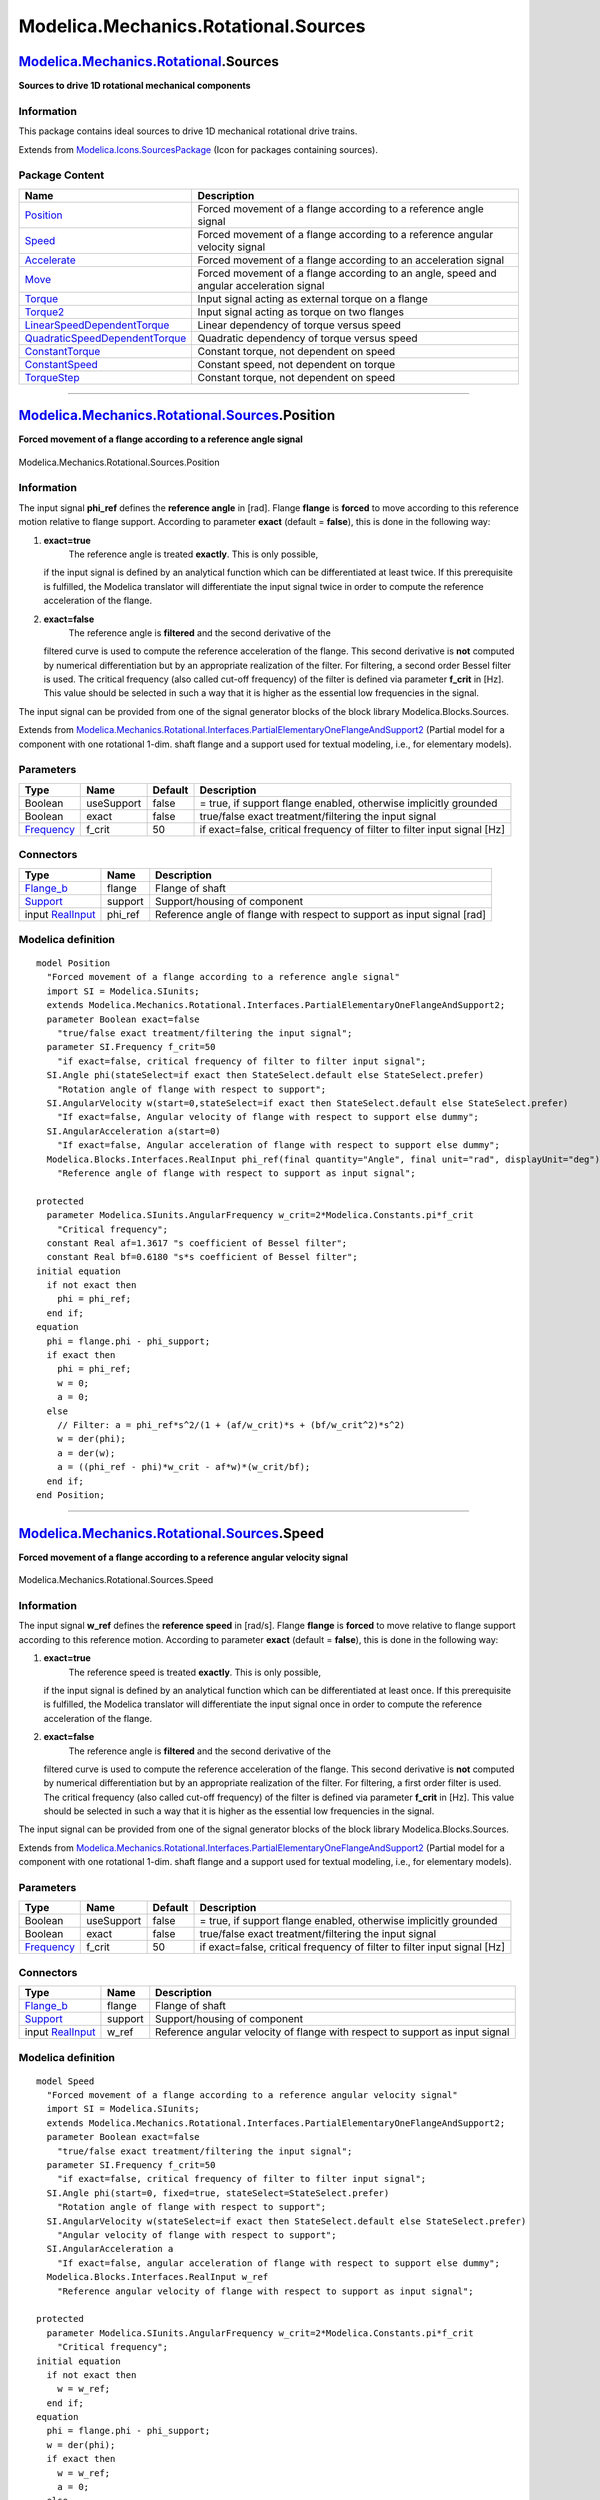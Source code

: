 =====================================
Modelica.Mechanics.Rotational.Sources
=====================================

`Modelica.Mechanics.Rotational <Modelica_Mechanics_Rotational.html#Modelica.Mechanics.Rotational>`_.Sources
-----------------------------------------------------------------------------------------------------------

**Sources to drive 1D rotational mechanical components**

Information
~~~~~~~~~~~

::

This package contains ideal sources to drive 1D mechanical rotational
drive trains.

::

Extends from
`Modelica.Icons.SourcesPackage <Modelica_Icons_SourcesPackage.html#Modelica.Icons.SourcesPackage>`_
(Icon for packages containing sources).

Package Content
~~~~~~~~~~~~~~~

+---------------------------------------------------------------------------------------------------------------------------------------------------------------------------------------------------------------------------+--------------------------------------------------------------------------------------------+
| Name                                                                                                                                                                                                                      | Description                                                                                |
+===========================================================================================================================================================================================================================+============================================================================================+
| |image11| `Position <Modelica_Mechanics_Rotational_Sources.html#Modelica.Mechanics.Rotational.Sources.Position>`_                                                                                                         | Forced movement of a flange according to a reference angle signal                          |
+---------------------------------------------------------------------------------------------------------------------------------------------------------------------------------------------------------------------------+--------------------------------------------------------------------------------------------+
| |image12| `Speed <Modelica_Mechanics_Rotational_Sources.html#Modelica.Mechanics.Rotational.Sources.Speed>`_                                                                                                               | Forced movement of a flange according to a reference angular velocity signal               |
+---------------------------------------------------------------------------------------------------------------------------------------------------------------------------------------------------------------------------+--------------------------------------------------------------------------------------------+
| |image13| `Accelerate <Modelica_Mechanics_Rotational_Sources.html#Modelica.Mechanics.Rotational.Sources.Accelerate>`_                                                                                                     | Forced movement of a flange according to an acceleration signal                            |
+---------------------------------------------------------------------------------------------------------------------------------------------------------------------------------------------------------------------------+--------------------------------------------------------------------------------------------+
| |image14| `Move <Modelica_Mechanics_Rotational_Sources.html#Modelica.Mechanics.Rotational.Sources.Move>`_                                                                                                                 | Forced movement of a flange according to an angle, speed and angular acceleration signal   |
+---------------------------------------------------------------------------------------------------------------------------------------------------------------------------------------------------------------------------+--------------------------------------------------------------------------------------------+
| |image15| `Torque <Modelica_Mechanics_Rotational_Sources.html#Modelica.Mechanics.Rotational.Sources.Torque>`_                                                                                                             | Input signal acting as external torque on a flange                                         |
+---------------------------------------------------------------------------------------------------------------------------------------------------------------------------------------------------------------------------+--------------------------------------------------------------------------------------------+
| |image16| `Torque2 <Modelica_Mechanics_Rotational_Sources.html#Modelica.Mechanics.Rotational.Sources.Torque2>`_                                                                                                           | Input signal acting as torque on two flanges                                               |
+---------------------------------------------------------------------------------------------------------------------------------------------------------------------------------------------------------------------------+--------------------------------------------------------------------------------------------+
| |image17| `LinearSpeedDependentTorque <Modelica_Mechanics_Rotational_Sources.html#Modelica.Mechanics.Rotational.Sources.LinearSpeedDependentTorque>`_                                                                     | Linear dependency of torque versus speed                                                   |
+---------------------------------------------------------------------------------------------------------------------------------------------------------------------------------------------------------------------------+--------------------------------------------------------------------------------------------+
| |image18| `QuadraticSpeedDependentTorque <Modelica_Mechanics_Rotational_Sources.html#Modelica.Mechanics.Rotational.Sources.QuadraticSpeedDependentTorque>`_                                                               | Quadratic dependency of torque versus speed                                                |
+---------------------------------------------------------------------------------------------------------------------------------------------------------------------------------------------------------------------------+--------------------------------------------------------------------------------------------+
| |image19| `ConstantTorque <Modelica_Mechanics_Rotational_Sources.html#Modelica.Mechanics.Rotational.Sources.ConstantTorque>`_                                                                                             | Constant torque, not dependent on speed                                                    |
+---------------------------------------------------------------------------------------------------------------------------------------------------------------------------------------------------------------------------+--------------------------------------------------------------------------------------------+
| |image20| `ConstantSpeed <Modelica_Mechanics_Rotational_Sources.html#Modelica.Mechanics.Rotational.Sources.ConstantSpeed>`_                                                                                               | Constant speed, not dependent on torque                                                    |
+---------------------------------------------------------------------------------------------------------------------------------------------------------------------------------------------------------------------------+--------------------------------------------------------------------------------------------+
| |image21| `TorqueStep <Modelica_Mechanics_Rotational_Sources.html#Modelica.Mechanics.Rotational.Sources.TorqueStep>`_                                                                                                     | Constant torque, not dependent on speed                                                    |
+---------------------------------------------------------------------------------------------------------------------------------------------------------------------------------------------------------------------------+--------------------------------------------------------------------------------------------+

--------------

|image22| `Modelica.Mechanics.Rotational.Sources <Modelica_Mechanics_Rotational_Sources.html#Modelica.Mechanics.Rotational.Sources>`_.Position
----------------------------------------------------------------------------------------------------------------------------------------------

**Forced movement of a flange according to a reference angle signal**

.. figure:: Modelica.Mechanics.Rotational.Sources.PositionD.png
   :align: center
   :alt: Modelica.Mechanics.Rotational.Sources.Position

   Modelica.Mechanics.Rotational.Sources.Position

Information
~~~~~~~~~~~

::

The input signal **phi\_ref** defines the **reference angle** in [rad].
Flange **flange** is **forced** to move according to this reference
motion relative to flange support. According to parameter **exact**
(default = **false**), this is done in the following way:

#. **exact=true**
    The reference angle is treated **exactly**. This is only possible,
   if the input signal is defined by an analytical function which can be
   differentiated at least twice. If this prerequisite is fulfilled, the
   Modelica translator will differentiate the input signal twice in
   order to compute the reference acceleration of the flange.
#. **exact=false**
    The reference angle is **filtered** and the second derivative of the
   filtered curve is used to compute the reference acceleration of the
   flange. This second derivative is **not** computed by numerical
   differentiation but by an appropriate realization of the filter. For
   filtering, a second order Bessel filter is used. The critical
   frequency (also called cut-off frequency) of the filter is defined
   via parameter **f\_crit** in [Hz]. This value should be selected in
   such a way that it is higher as the essential low frequencies in the
   signal.

The input signal can be provided from one of the signal generator blocks
of the block library Modelica.Blocks.Sources.

::

Extends from
`Modelica.Mechanics.Rotational.Interfaces.PartialElementaryOneFlangeAndSupport2 <Modelica_Mechanics_Rotational_Interfaces.html#Modelica.Mechanics.Rotational.Interfaces.PartialElementaryOneFlangeAndSupport2>`_
(Partial model for a component with one rotational 1-dim. shaft flange
and a support used for textual modeling, i.e., for elementary models).

Parameters
~~~~~~~~~~

+-------------------------------------------------------------------+--------------+-----------+----------------------------------------------------------------------------+
| Type                                                              | Name         | Default   | Description                                                                |
+===================================================================+==============+===========+============================================================================+
| Boolean                                                           | useSupport   | false     | = true, if support flange enabled, otherwise implicitly grounded           |
+-------------------------------------------------------------------+--------------+-----------+----------------------------------------------------------------------------+
| Boolean                                                           | exact        | false     | true/false exact treatment/filtering the input signal                      |
+-------------------------------------------------------------------+--------------+-----------+----------------------------------------------------------------------------+
| `Frequency <Modelica_SIunits.html#Modelica.SIunits.Frequency>`_   | f\_crit      | 50        | if exact=false, critical frequency of filter to filter input signal [Hz]   |
+-------------------------------------------------------------------+--------------+-----------+----------------------------------------------------------------------------+

Connectors
~~~~~~~~~~

+------------------------------------------------------------------------------------------------------------------+------------+---------------------------------------------------------------------------+
| Type                                                                                                             | Name       | Description                                                               |
+==================================================================================================================+============+===========================================================================+
| `Flange\_b <Modelica_Mechanics_Rotational_Interfaces.html#Modelica.Mechanics.Rotational.Interfaces.Flange_b>`_   | flange     | Flange of shaft                                                           |
+------------------------------------------------------------------------------------------------------------------+------------+---------------------------------------------------------------------------+
| `Support <Modelica_Mechanics_Rotational_Interfaces.html#Modelica.Mechanics.Rotational.Interfaces.Support>`_      | support    | Support/housing of component                                              |
+------------------------------------------------------------------------------------------------------------------+------------+---------------------------------------------------------------------------+
| input `RealInput <Modelica_Blocks_Interfaces.html#Modelica.Blocks.Interfaces.RealInput>`_                        | phi\_ref   | Reference angle of flange with respect to support as input signal [rad]   |
+------------------------------------------------------------------------------------------------------------------+------------+---------------------------------------------------------------------------+

Modelica definition
~~~~~~~~~~~~~~~~~~~

::

    model Position 
      "Forced movement of a flange according to a reference angle signal"
      import SI = Modelica.SIunits;
      extends Modelica.Mechanics.Rotational.Interfaces.PartialElementaryOneFlangeAndSupport2;
      parameter Boolean exact=false 
        "true/false exact treatment/filtering the input signal";
      parameter SI.Frequency f_crit=50 
        "if exact=false, critical frequency of filter to filter input signal";
      SI.Angle phi(stateSelect=if exact then StateSelect.default else StateSelect.prefer) 
        "Rotation angle of flange with respect to support";
      SI.AngularVelocity w(start=0,stateSelect=if exact then StateSelect.default else StateSelect.prefer) 
        "If exact=false, Angular velocity of flange with respect to support else dummy";
      SI.AngularAcceleration a(start=0) 
        "If exact=false, Angular acceleration of flange with respect to support else dummy";
      Modelica.Blocks.Interfaces.RealInput phi_ref(final quantity="Angle", final unit="rad", displayUnit="deg") 
        "Reference angle of flange with respect to support as input signal";

    protected 
      parameter Modelica.SIunits.AngularFrequency w_crit=2*Modelica.Constants.pi*f_crit 
        "Critical frequency";
      constant Real af=1.3617 "s coefficient of Bessel filter";
      constant Real bf=0.6180 "s*s coefficient of Bessel filter";
    initial equation 
      if not exact then
        phi = phi_ref;
      end if;
    equation 
      phi = flange.phi - phi_support;
      if exact then
        phi = phi_ref;
        w = 0;
        a = 0;
      else
        // Filter: a = phi_ref*s^2/(1 + (af/w_crit)*s + (bf/w_crit^2)*s^2)
        w = der(phi);
        a = der(w);
        a = ((phi_ref - phi)*w_crit - af*w)*(w_crit/bf);
      end if;
    end Position;

--------------

|image23| `Modelica.Mechanics.Rotational.Sources <Modelica_Mechanics_Rotational_Sources.html#Modelica.Mechanics.Rotational.Sources>`_.Speed
-------------------------------------------------------------------------------------------------------------------------------------------

**Forced movement of a flange according to a reference angular velocity
signal**

.. figure:: Modelica.Mechanics.Rotational.Sources.SpeedD.png
   :align: center
   :alt: Modelica.Mechanics.Rotational.Sources.Speed

   Modelica.Mechanics.Rotational.Sources.Speed

Information
~~~~~~~~~~~

::

The input signal **w\_ref** defines the **reference speed** in [rad/s].
Flange **flange** is **forced** to move relative to flange support
according to this reference motion. According to parameter **exact**
(default = **false**), this is done in the following way:

#. **exact=true**
    The reference speed is treated **exactly**. This is only possible,
   if the input signal is defined by an analytical function which can be
   differentiated at least once. If this prerequisite is fulfilled, the
   Modelica translator will differentiate the input signal once in order
   to compute the reference acceleration of the flange.
#. **exact=false**
    The reference angle is **filtered** and the second derivative of the
   filtered curve is used to compute the reference acceleration of the
   flange. This second derivative is **not** computed by numerical
   differentiation but by an appropriate realization of the filter. For
   filtering, a first order filter is used. The critical frequency (also
   called cut-off frequency) of the filter is defined via parameter
   **f\_crit** in [Hz]. This value should be selected in such a way that
   it is higher as the essential low frequencies in the signal.

The input signal can be provided from one of the signal generator blocks
of the block library Modelica.Blocks.Sources.

::

Extends from
`Modelica.Mechanics.Rotational.Interfaces.PartialElementaryOneFlangeAndSupport2 <Modelica_Mechanics_Rotational_Interfaces.html#Modelica.Mechanics.Rotational.Interfaces.PartialElementaryOneFlangeAndSupport2>`_
(Partial model for a component with one rotational 1-dim. shaft flange
and a support used for textual modeling, i.e., for elementary models).

Parameters
~~~~~~~~~~

+-------------------------------------------------------------------+--------------+-----------+----------------------------------------------------------------------------+
| Type                                                              | Name         | Default   | Description                                                                |
+===================================================================+==============+===========+============================================================================+
| Boolean                                                           | useSupport   | false     | = true, if support flange enabled, otherwise implicitly grounded           |
+-------------------------------------------------------------------+--------------+-----------+----------------------------------------------------------------------------+
| Boolean                                                           | exact        | false     | true/false exact treatment/filtering the input signal                      |
+-------------------------------------------------------------------+--------------+-----------+----------------------------------------------------------------------------+
| `Frequency <Modelica_SIunits.html#Modelica.SIunits.Frequency>`_   | f\_crit      | 50        | if exact=false, critical frequency of filter to filter input signal [Hz]   |
+-------------------------------------------------------------------+--------------+-----------+----------------------------------------------------------------------------+

Connectors
~~~~~~~~~~

+------------------------------------------------------------------------------------------------------------------+-----------+--------------------------------------------------------------------------------+
| Type                                                                                                             | Name      | Description                                                                    |
+==================================================================================================================+===========+================================================================================+
| `Flange\_b <Modelica_Mechanics_Rotational_Interfaces.html#Modelica.Mechanics.Rotational.Interfaces.Flange_b>`_   | flange    | Flange of shaft                                                                |
+------------------------------------------------------------------------------------------------------------------+-----------+--------------------------------------------------------------------------------+
| `Support <Modelica_Mechanics_Rotational_Interfaces.html#Modelica.Mechanics.Rotational.Interfaces.Support>`_      | support   | Support/housing of component                                                   |
+------------------------------------------------------------------------------------------------------------------+-----------+--------------------------------------------------------------------------------+
| input `RealInput <Modelica_Blocks_Interfaces.html#Modelica.Blocks.Interfaces.RealInput>`_                        | w\_ref    | Reference angular velocity of flange with respect to support as input signal   |
+------------------------------------------------------------------------------------------------------------------+-----------+--------------------------------------------------------------------------------+

Modelica definition
~~~~~~~~~~~~~~~~~~~

::

    model Speed 
      "Forced movement of a flange according to a reference angular velocity signal"
      import SI = Modelica.SIunits;
      extends Modelica.Mechanics.Rotational.Interfaces.PartialElementaryOneFlangeAndSupport2;
      parameter Boolean exact=false 
        "true/false exact treatment/filtering the input signal";
      parameter SI.Frequency f_crit=50 
        "if exact=false, critical frequency of filter to filter input signal";
      SI.Angle phi(start=0, fixed=true, stateSelect=StateSelect.prefer) 
        "Rotation angle of flange with respect to support";
      SI.AngularVelocity w(stateSelect=if exact then StateSelect.default else StateSelect.prefer) 
        "Angular velocity of flange with respect to support";
      SI.AngularAcceleration a 
        "If exact=false, angular acceleration of flange with respect to support else dummy";
      Modelica.Blocks.Interfaces.RealInput w_ref 
        "Reference angular velocity of flange with respect to support as input signal";

    protected 
      parameter Modelica.SIunits.AngularFrequency w_crit=2*Modelica.Constants.pi*f_crit 
        "Critical frequency";
    initial equation 
      if not exact then
        w = w_ref;
      end if;
    equation 
      phi = flange.phi - phi_support;
      w = der(phi);
      if exact then
        w = w_ref;
        a = 0;
      else
        // Filter: a = w_ref/(1 + (1/w_crit)*s)
        a = der(w);
        a = (w_ref - w)*w_crit;
      end if;
    end Speed;

--------------

|image24| `Modelica.Mechanics.Rotational.Sources <Modelica_Mechanics_Rotational_Sources.html#Modelica.Mechanics.Rotational.Sources>`_.Accelerate
------------------------------------------------------------------------------------------------------------------------------------------------

**Forced movement of a flange according to an acceleration signal**

.. figure:: Modelica.Mechanics.Rotational.Sources.AccelerateD.png
   :align: center
   :alt: Modelica.Mechanics.Rotational.Sources.Accelerate

   Modelica.Mechanics.Rotational.Sources.Accelerate

Information
~~~~~~~~~~~

::

The input signal **a** defines an **angular acceleration** in [rad/s2].
Flange **flange** is **forced** to move relative to flange support with
this acceleration. The angular velocity **w** and the rotation angle
**phi** of the flange are automatically determined by integration of the
acceleration.

The input signal can be provided from one of the signal generator blocks
of the block library Modelica.Blocks.Sources.

::

Extends from
`Modelica.Mechanics.Rotational.Interfaces.PartialElementaryOneFlangeAndSupport2 <Modelica_Mechanics_Rotational_Interfaces.html#Modelica.Mechanics.Rotational.Interfaces.PartialElementaryOneFlangeAndSupport2>`_
(Partial model for a component with one rotational 1-dim. shaft flange
and a support used for textual modeling, i.e., for elementary models).

Parameters
~~~~~~~~~~

+-----------+--------------+-----------+--------------------------------------------------------------------+
| Type      | Name         | Default   | Description                                                        |
+===========+==============+===========+====================================================================+
| Boolean   | useSupport   | false     | = true, if support flange enabled, otherwise implicitly grounded   |
+-----------+--------------+-----------+--------------------------------------------------------------------+

Connectors
~~~~~~~~~~

+------------------------------------------------------------------------------------------------------------------+-----------+-----------------------------------------------------------------------------------+
| Type                                                                                                             | Name      | Description                                                                       |
+==================================================================================================================+===========+===================================================================================+
| `Flange\_b <Modelica_Mechanics_Rotational_Interfaces.html#Modelica.Mechanics.Rotational.Interfaces.Flange_b>`_   | flange    | Flange of shaft                                                                   |
+------------------------------------------------------------------------------------------------------------------+-----------+-----------------------------------------------------------------------------------+
| `Support <Modelica_Mechanics_Rotational_Interfaces.html#Modelica.Mechanics.Rotational.Interfaces.Support>`_      | support   | Support/housing of component                                                      |
+------------------------------------------------------------------------------------------------------------------+-----------+-----------------------------------------------------------------------------------+
| input `RealInput <Modelica_Blocks_Interfaces.html#Modelica.Blocks.Interfaces.RealInput>`_                        | a\_ref    | Absolute angular acceleration of flange with respect to support as input signal   |
+------------------------------------------------------------------------------------------------------------------+-----------+-----------------------------------------------------------------------------------+

Modelica definition
~~~~~~~~~~~~~~~~~~~

::

    model Accelerate 
      "Forced movement of a flange according to an acceleration signal"
      import SI = Modelica.SIunits;
      extends Modelica.Mechanics.Rotational.Interfaces.PartialElementaryOneFlangeAndSupport2;
      SI.Angle phi(start=0, fixed=true, stateSelect=StateSelect.prefer) 
        "Rotation angle of flange with respect to support";
      SI.AngularVelocity w(start=0, fixed=true, stateSelect=StateSelect.prefer) 
        "Angular velocity of flange with respect to support";
      SI.AngularAcceleration a 
        "Angular acceleration of flange with respect to support";

      Modelica.Blocks.Interfaces.RealInput a_ref 
        "Absolute angular acceleration of flange with respect to support as input signal";

    equation 
      phi = flange.phi - phi_support;
      w = der(phi);
      a = der(w);
      a = a_ref;
    end Accelerate;

--------------

|image25| `Modelica.Mechanics.Rotational.Sources <Modelica_Mechanics_Rotational_Sources.html#Modelica.Mechanics.Rotational.Sources>`_.Move
------------------------------------------------------------------------------------------------------------------------------------------

**Forced movement of a flange according to an angle, speed and angular
acceleration signal**

.. figure:: Modelica.Mechanics.Rotational.Sources.MoveD.png
   :align: center
   :alt: Modelica.Mechanics.Rotational.Sources.Move

   Modelica.Mechanics.Rotational.Sources.Move

Information
~~~~~~~~~~~

::

Flange **flange** is **forced** to move relative to flange support with
a predefined motion according to the input signals:

::

        u[1]: angle of flange
        u[2]: angular velocity of flange
        u[3]: angular acceleration of flange

The user has to guarantee that the input signals are consistent to each
other, i.e., that u[2] is the derivative of u[1] and that u[3] is the
derivative of u[2]. There are, however, also applications where by
purpose these conditions do not hold. For example, if only the position
dependent terms of a mechanical system shall be calculated, one may
provide angle = angle(t) and set the angular velocity and the angular
acceleration to zero.

The input signals can be provided from one of the signal generator
blocks of the block library Modelica.Blocks.Sources.

::

Extends from
`Modelica.Mechanics.Rotational.Interfaces.PartialElementaryOneFlangeAndSupport2 <Modelica_Mechanics_Rotational_Interfaces.html#Modelica.Mechanics.Rotational.Interfaces.PartialElementaryOneFlangeAndSupport2>`_
(Partial model for a component with one rotational 1-dim. shaft flange
and a support used for textual modeling, i.e., for elementary models).

Parameters
~~~~~~~~~~

+-----------+--------------+-----------+--------------------------------------------------------------------+
| Type      | Name         | Default   | Description                                                        |
+===========+==============+===========+====================================================================+
| Boolean   | useSupport   | false     | = true, if support flange enabled, otherwise implicitly grounded   |
+-----------+--------------+-----------+--------------------------------------------------------------------+

Connectors
~~~~~~~~~~

+------------------------------------------------------------------------------------------------------------------+-----------+-------------------------------------------------------------------------------------------------------+
| Type                                                                                                             | Name      | Description                                                                                           |
+==================================================================================================================+===========+=======================================================================================================+
| `Flange\_b <Modelica_Mechanics_Rotational_Interfaces.html#Modelica.Mechanics.Rotational.Interfaces.Flange_b>`_   | flange    | Flange of shaft                                                                                       |
+------------------------------------------------------------------------------------------------------------------+-----------+-------------------------------------------------------------------------------------------------------+
| `Support <Modelica_Mechanics_Rotational_Interfaces.html#Modelica.Mechanics.Rotational.Interfaces.Support>`_      | support   | Support/housing of component                                                                          |
+------------------------------------------------------------------------------------------------------------------+-----------+-------------------------------------------------------------------------------------------------------+
| input `RealInput <Modelica_Blocks_Interfaces.html#Modelica.Blocks.Interfaces.RealInput>`_                        | u[3]      | Angle, angular velocity and angular acceleration of flange with respect to support as input signals   |
+------------------------------------------------------------------------------------------------------------------+-----------+-------------------------------------------------------------------------------------------------------+

Modelica definition
~~~~~~~~~~~~~~~~~~~

::

    model Move 
      "Forced movement of a flange according to an angle, speed and angular acceleration signal"
      import SI = Modelica.SIunits;
      extends Modelica.Mechanics.Rotational.Interfaces.PartialElementaryOneFlangeAndSupport2;

      Modelica.SIunits.Angle phi "Rotation angle of flange with respect to support";
      Modelica.Blocks.Interfaces.RealInput u[3] 
        "Angle, angular velocity and angular acceleration of flange with respect to support as input signals";
        
    protected 
      function position
      annotation(derivative=position_der);
         input Real q_qd_qdd[3] "Required values for position, speed, acceleration";
         input Real dummy 
          "Just to have one input signal that should be differentiated to avoid possible problems in the Modelica tool (is not used)";
         output Real q;
      algorithm 
        q :=q_qd_qdd[1];
      end position;

      function position_der
      annotation(derivative=position_der2);
         input Real q_qd_qdd[3] "Required values for position, speed, acceleration";
         input Real dummy 
          "Just to have one input signal that should be differentiated to avoid possible problems in the Modelica tool (is not used)";
         input Real dummy_der;
         output Real qd;
      algorithm 
        qd :=q_qd_qdd[2];
      end position_der;

      function position_der2
         input Real q_qd_qdd[3] "Required values for position, speed, acceleration";
         input Real dummy 
          "Just to have one input signal that should be differentiated to avoid possible problems in the Modelica tool (is not used)";
         input Real dummy_der;
         input Real dummy_der2;
         output Real qdd;
      algorithm 
        qdd :=q_qd_qdd[3];
      end position_der2;
    equation 
      phi = flange.phi - phi_support;
      phi = position(u,time);
    end Move;

--------------

|image26| `Modelica.Mechanics.Rotational.Sources <Modelica_Mechanics_Rotational_Sources.html#Modelica.Mechanics.Rotational.Sources>`_.Torque
--------------------------------------------------------------------------------------------------------------------------------------------

**Input signal acting as external torque on a flange**

.. figure:: Modelica.Mechanics.Rotational.Sources.TorqueD.png
   :align: center
   :alt: Modelica.Mechanics.Rotational.Sources.Torque

   Modelica.Mechanics.Rotational.Sources.Torque

Information
~~~~~~~~~~~

::

The input signal **tau** defines an external torque in [Nm] which acts
(with negative sign) at a flange connector, i.e., the component
connected to this flange is driven by torque **tau**.

The input signal can be provided from one of the signal generator blocks
of Modelica.Blocks.Sources.

::

Extends from
`Modelica.Mechanics.Rotational.Interfaces.PartialElementaryOneFlangeAndSupport2 <Modelica_Mechanics_Rotational_Interfaces.html#Modelica.Mechanics.Rotational.Interfaces.PartialElementaryOneFlangeAndSupport2>`_
(Partial model for a component with one rotational 1-dim. shaft flange
and a support used for textual modeling, i.e., for elementary models).

Parameters
~~~~~~~~~~

+-----------+--------------+-----------+--------------------------------------------------------------------+
| Type      | Name         | Default   | Description                                                        |
+===========+==============+===========+====================================================================+
| Boolean   | useSupport   | false     | = true, if support flange enabled, otherwise implicitly grounded   |
+-----------+--------------+-----------+--------------------------------------------------------------------+

Connectors
~~~~~~~~~~

+------------------------------------------------------------------------------------------------------------------+-----------+--------------------------------------------------------+
| Type                                                                                                             | Name      | Description                                            |
+==================================================================================================================+===========+========================================================+
| `Flange\_b <Modelica_Mechanics_Rotational_Interfaces.html#Modelica.Mechanics.Rotational.Interfaces.Flange_b>`_   | flange    | Flange of shaft                                        |
+------------------------------------------------------------------------------------------------------------------+-----------+--------------------------------------------------------+
| `Support <Modelica_Mechanics_Rotational_Interfaces.html#Modelica.Mechanics.Rotational.Interfaces.Support>`_      | support   | Support/housing of component                           |
+------------------------------------------------------------------------------------------------------------------+-----------+--------------------------------------------------------+
| input `RealInput <Modelica_Blocks_Interfaces.html#Modelica.Blocks.Interfaces.RealInput>`_                        | tau       | Accelerating torque acting at flange (= -flange.tau)   |
+------------------------------------------------------------------------------------------------------------------+-----------+--------------------------------------------------------+

Modelica definition
~~~~~~~~~~~~~~~~~~~

::

    model Torque "Input signal acting as external torque on a flange"
      extends Modelica.Mechanics.Rotational.Interfaces.PartialElementaryOneFlangeAndSupport2;
      Modelica.Blocks.Interfaces.RealInput tau 
        "Accelerating torque acting at flange (= -flange.tau)";

    equation 
      flange.tau = -tau;
    end Torque;

--------------

|image27| `Modelica.Mechanics.Rotational.Sources <Modelica_Mechanics_Rotational_Sources.html#Modelica.Mechanics.Rotational.Sources>`_.Torque2
---------------------------------------------------------------------------------------------------------------------------------------------

**Input signal acting as torque on two flanges**

.. figure:: Modelica.Mechanics.Rotational.Sources.Torque2D.png
   :align: center
   :alt: Modelica.Mechanics.Rotational.Sources.Torque2

   Modelica.Mechanics.Rotational.Sources.Torque2

Information
~~~~~~~~~~~

::

The input signal **tau** defines an external torque in [Nm] which acts
at both flange connectors, i.e., the components connected to these
flanges are driven by torque **tau**.

The input signal can be provided from one of the signal generator blocks
of Modelica.Blocks.Sources.

::

Extends from
`Rotational.Interfaces.PartialTwoFlanges <Modelica_Mechanics_Rotational_Interfaces.html#Modelica.Mechanics.Rotational.Interfaces.PartialTwoFlanges>`_
(Partial model for a component with two rotational 1-dim. shaft
flanges).

Connectors
~~~~~~~~~~

+------------------------------------------------------------------------------------------------------------------+-------------+----------------------------------------------------------------------------+
| Type                                                                                                             | Name        | Description                                                                |
+==================================================================================================================+=============+============================================================================+
| `Flange\_a <Modelica_Mechanics_Rotational_Interfaces.html#Modelica.Mechanics.Rotational.Interfaces.Flange_a>`_   | flange\_a   | Flange of left shaft                                                       |
+------------------------------------------------------------------------------------------------------------------+-------------+----------------------------------------------------------------------------+
| `Flange\_b <Modelica_Mechanics_Rotational_Interfaces.html#Modelica.Mechanics.Rotational.Interfaces.Flange_b>`_   | flange\_b   | Flange of right shaft                                                      |
+------------------------------------------------------------------------------------------------------------------+-------------+----------------------------------------------------------------------------+
| input `RealInput <Modelica_Blocks_Interfaces.html#Modelica.Blocks.Interfaces.RealInput>`_                        | tau         | Torque driving the two flanges (a positive value accelerates the flange)   |
+------------------------------------------------------------------------------------------------------------------+-------------+----------------------------------------------------------------------------+

Modelica definition
~~~~~~~~~~~~~~~~~~~

::

    model Torque2 "Input signal acting as torque on two flanges"
      extends Rotational.Interfaces.PartialTwoFlanges;

      Modelica.Blocks.Interfaces.RealInput tau 
        "Torque driving the two flanges (a positive value accelerates the flange)";

    equation 
      flange_a.tau =  tau;
      flange_b.tau = -tau;
    end Torque2;

--------------

|image28| `Modelica.Mechanics.Rotational.Sources <Modelica_Mechanics_Rotational_Sources.html#Modelica.Mechanics.Rotational.Sources>`_.LinearSpeedDependentTorque
----------------------------------------------------------------------------------------------------------------------------------------------------------------

**Linear dependency of torque versus speed**

.. figure:: Modelica.Mechanics.Rotational.Sources.LinearSpeedDependentTorqueD.png
   :align: center
   :alt: Modelica.Mechanics.Rotational.Sources.LinearSpeedDependentTorque

   Modelica.Mechanics.Rotational.Sources.LinearSpeedDependentTorque

Information
~~~~~~~~~~~

::

Model of torque, linearly dependent on angular velocity of flange.
 Parameter TorqueDirection chooses whether direction of torque is the
same in both directions of rotation or not.

::

Extends from
`Modelica.Mechanics.Rotational.Interfaces.PartialTorque <Modelica_Mechanics_Rotational_Interfaces.html#Modelica.Mechanics.Rotational.Interfaces.PartialTorque>`_
(Partial model of a torque acting at the flange (accelerates the
flange)).

Parameters
~~~~~~~~~~

+-------------------------------------------------------------------------------+-------------------+-----------+--------------------------------------------------------------------+
| Type                                                                          | Name              | Default   | Description                                                        |
+===============================================================================+===================+===========+====================================================================+
| Boolean                                                                       | useSupport        | false     | = true, if support flange enabled, otherwise implicitly grounded   |
+-------------------------------------------------------------------------------+-------------------+-----------+--------------------------------------------------------------------+
| `Torque <Modelica_SIunits.html#Modelica.SIunits.Torque>`_                     | tau\_nominal      |           | Nominal torque (if negative, torque is acting as load) [N.m]       |
+-------------------------------------------------------------------------------+-------------------+-----------+--------------------------------------------------------------------+
| Boolean                                                                       | TorqueDirection   | true      | Same direction of torque in both directions of rotation            |
+-------------------------------------------------------------------------------+-------------------+-----------+--------------------------------------------------------------------+
| `AngularVelocity <Modelica_SIunits.html#Modelica.SIunits.AngularVelocity>`_   | w\_nominal        |           | Nominal speed [rad/s]                                              |
+-------------------------------------------------------------------------------+-------------------+-----------+--------------------------------------------------------------------+

Connectors
~~~~~~~~~~

+------------------------------------------------------------------------------------------------------------------+-----------+--------------------------------+
| Type                                                                                                             | Name      | Description                    |
+==================================================================================================================+===========+================================+
| `Flange\_b <Modelica_Mechanics_Rotational_Interfaces.html#Modelica.Mechanics.Rotational.Interfaces.Flange_b>`_   | flange    | Flange of shaft                |
+------------------------------------------------------------------------------------------------------------------+-----------+--------------------------------+
| `Support <Modelica_Mechanics_Rotational_Interfaces.html#Modelica.Mechanics.Rotational.Interfaces.Support>`_      | support   | Support/housing of component   |
+------------------------------------------------------------------------------------------------------------------+-----------+--------------------------------+

Modelica definition
~~~~~~~~~~~~~~~~~~~

::

    model LinearSpeedDependentTorque 
      "Linear dependency of torque versus speed"
      extends Modelica.Mechanics.Rotational.Interfaces.PartialTorque;
      parameter Modelica.SIunits.Torque tau_nominal 
        "Nominal torque (if negative, torque is acting as load)";
      parameter Boolean TorqueDirection=true 
        "Same direction of torque in both directions of rotation";
      parameter Modelica.SIunits.AngularVelocity w_nominal(min=Modelica.Constants.eps) 
        "Nominal speed";
      Modelica.SIunits.AngularVelocity w 
        "Angular velocity of flange with respect to support (= der(phi))";
      Modelica.SIunits.Torque tau 
        "Accelerating torque acting at flange (= -flange.tau)";
    equation 
      w = der(phi);
      tau = -flange.tau;
      if TorqueDirection then
        tau = tau_nominal*abs(w/w_nominal);
      else
        tau = tau_nominal*(w/w_nominal);
      end if;
    end LinearSpeedDependentTorque;

--------------

|image29| `Modelica.Mechanics.Rotational.Sources <Modelica_Mechanics_Rotational_Sources.html#Modelica.Mechanics.Rotational.Sources>`_.QuadraticSpeedDependentTorque
-------------------------------------------------------------------------------------------------------------------------------------------------------------------

**Quadratic dependency of torque versus speed**

.. figure:: Modelica.Mechanics.Rotational.Sources.LinearSpeedDependentTorqueD.png
   :align: center
   :alt: Modelica.Mechanics.Rotational.Sources.QuadraticSpeedDependentTorque

   Modelica.Mechanics.Rotational.Sources.QuadraticSpeedDependentTorque

Information
~~~~~~~~~~~

::

Model of torque, quadratic dependent on angular velocity of flange.
 Parameter TorqueDirection chooses whether direction of torque is the
same in both directions of rotation or not.

::

Extends from
`Modelica.Mechanics.Rotational.Interfaces.PartialTorque <Modelica_Mechanics_Rotational_Interfaces.html#Modelica.Mechanics.Rotational.Interfaces.PartialTorque>`_
(Partial model of a torque acting at the flange (accelerates the
flange)).

Parameters
~~~~~~~~~~

+-------------------------------------------------------------------------------+-------------------+-----------+--------------------------------------------------------------------+
| Type                                                                          | Name              | Default   | Description                                                        |
+===============================================================================+===================+===========+====================================================================+
| Boolean                                                                       | useSupport        | false     | = true, if support flange enabled, otherwise implicitly grounded   |
+-------------------------------------------------------------------------------+-------------------+-----------+--------------------------------------------------------------------+
| `Torque <Modelica_SIunits.html#Modelica.SIunits.Torque>`_                     | tau\_nominal      |           | Nominal torque (if negative, torque is acting as load) [N.m]       |
+-------------------------------------------------------------------------------+-------------------+-----------+--------------------------------------------------------------------+
| Boolean                                                                       | TorqueDirection   | true      | Same direction of torque in both directions of rotation            |
+-------------------------------------------------------------------------------+-------------------+-----------+--------------------------------------------------------------------+
| `AngularVelocity <Modelica_SIunits.html#Modelica.SIunits.AngularVelocity>`_   | w\_nominal        |           | Nominal speed [rad/s]                                              |
+-------------------------------------------------------------------------------+-------------------+-----------+--------------------------------------------------------------------+

Connectors
~~~~~~~~~~

+------------------------------------------------------------------------------------------------------------------+-----------+--------------------------------+
| Type                                                                                                             | Name      | Description                    |
+==================================================================================================================+===========+================================+
| `Flange\_b <Modelica_Mechanics_Rotational_Interfaces.html#Modelica.Mechanics.Rotational.Interfaces.Flange_b>`_   | flange    | Flange of shaft                |
+------------------------------------------------------------------------------------------------------------------+-----------+--------------------------------+
| `Support <Modelica_Mechanics_Rotational_Interfaces.html#Modelica.Mechanics.Rotational.Interfaces.Support>`_      | support   | Support/housing of component   |
+------------------------------------------------------------------------------------------------------------------+-----------+--------------------------------+

Modelica definition
~~~~~~~~~~~~~~~~~~~

::

    model QuadraticSpeedDependentTorque 
      "Quadratic dependency of torque versus speed"
      extends Modelica.Mechanics.Rotational.Interfaces.PartialTorque;
      parameter Modelica.SIunits.Torque tau_nominal 
        "Nominal torque (if negative, torque is acting as load)";
      parameter Boolean TorqueDirection=true 
        "Same direction of torque in both directions of rotation";
      parameter Modelica.SIunits.AngularVelocity w_nominal(min=Modelica.Constants.eps) 
        "Nominal speed";
      Modelica.SIunits.AngularVelocity w 
        "Angular velocity of flange with respect to support (= der(phi))";
      Modelica.SIunits.Torque tau 
        "Accelerating torque acting at flange (= -flange.tau)";
    equation 
      w = der(phi);
      tau = -flange.tau;
      if TorqueDirection then
        tau = tau_nominal*(w/w_nominal)^2;
      else
        tau = tau_nominal*smooth(1,if w >= 0 then (w/w_nominal)^2 else -(w/w_nominal)^2);
      end if;
    end QuadraticSpeedDependentTorque;

--------------

|image30| `Modelica.Mechanics.Rotational.Sources <Modelica_Mechanics_Rotational_Sources.html#Modelica.Mechanics.Rotational.Sources>`_.ConstantTorque
----------------------------------------------------------------------------------------------------------------------------------------------------

**Constant torque, not dependent on speed**

.. figure:: Modelica.Mechanics.Rotational.Sources.LinearSpeedDependentTorqueD.png
   :align: center
   :alt: Modelica.Mechanics.Rotational.Sources.ConstantTorque

   Modelica.Mechanics.Rotational.Sources.ConstantTorque

Information
~~~~~~~~~~~

::

Model of constant torque, not dependent on angular velocity of flange.
 Positive torque acts accelerating.

::

Extends from
`Rotational.Interfaces.PartialTorque <Modelica_Mechanics_Rotational_Interfaces.html#Modelica.Mechanics.Rotational.Interfaces.PartialTorque>`_
(Partial model of a torque acting at the flange (accelerates the
flange)).

Parameters
~~~~~~~~~~

+-------------------------------------------------------------+-----------------+-----------+--------------------------------------------------------------------+
| Type                                                        | Name            | Default   | Description                                                        |
+=============================================================+=================+===========+====================================================================+
| Boolean                                                     | useSupport      | false     | = true, if support flange enabled, otherwise implicitly grounded   |
+-------------------------------------------------------------+-----------------+-----------+--------------------------------------------------------------------+
| `Torque <Modelica_SIunits.html#Modelica.SIunits.Torque>`_   | tau\_constant   |           | Constant torque (if negative, torque is acting as load) [N.m]      |
+-------------------------------------------------------------+-----------------+-----------+--------------------------------------------------------------------+

Connectors
~~~~~~~~~~

+------------------------------------------------------------------------------------------------------------------+-----------+--------------------------------+
| Type                                                                                                             | Name      | Description                    |
+==================================================================================================================+===========+================================+
| `Flange\_b <Modelica_Mechanics_Rotational_Interfaces.html#Modelica.Mechanics.Rotational.Interfaces.Flange_b>`_   | flange    | Flange of shaft                |
+------------------------------------------------------------------------------------------------------------------+-----------+--------------------------------+
| `Support <Modelica_Mechanics_Rotational_Interfaces.html#Modelica.Mechanics.Rotational.Interfaces.Support>`_      | support   | Support/housing of component   |
+------------------------------------------------------------------------------------------------------------------+-----------+--------------------------------+

Modelica definition
~~~~~~~~~~~~~~~~~~~

::

    model ConstantTorque "Constant torque, not dependent on speed"
      extends Rotational.Interfaces.PartialTorque;
      parameter Modelica.SIunits.Torque tau_constant 
        "Constant torque (if negative, torque is acting as load)";
      Modelica.SIunits.Torque tau 
        "Accelerating torque acting at flange (= -flange.tau)";
    equation 
      tau = -flange.tau;
      tau = tau_constant;
    end ConstantTorque;

--------------

|image31| `Modelica.Mechanics.Rotational.Sources <Modelica_Mechanics_Rotational_Sources.html#Modelica.Mechanics.Rotational.Sources>`_.ConstantSpeed
---------------------------------------------------------------------------------------------------------------------------------------------------

**Constant speed, not dependent on torque**

.. figure:: Modelica.Mechanics.Rotational.Sources.LinearSpeedDependentTorqueD.png
   :align: center
   :alt: Modelica.Mechanics.Rotational.Sources.ConstantSpeed

   Modelica.Mechanics.Rotational.Sources.ConstantSpeed

Information
~~~~~~~~~~~

::

Model of **fixed** angular verlocity of flange, not dependent on torque.

::

Extends from
`Modelica.Mechanics.Rotational.Interfaces.PartialTorque <Modelica_Mechanics_Rotational_Interfaces.html#Modelica.Mechanics.Rotational.Interfaces.PartialTorque>`_
(Partial model of a torque acting at the flange (accelerates the
flange)).

Parameters
~~~~~~~~~~

+-------------------------------------------------------------------------------+--------------+-----------+--------------------------------------------------------------------+
| Type                                                                          | Name         | Default   | Description                                                        |
+===============================================================================+==============+===========+====================================================================+
| Boolean                                                                       | useSupport   | false     | = true, if support flange enabled, otherwise implicitly grounded   |
+-------------------------------------------------------------------------------+--------------+-----------+--------------------------------------------------------------------+
| `AngularVelocity <Modelica_SIunits.html#Modelica.SIunits.AngularVelocity>`_   | w\_fixed     |           | Fixed speed [rad/s]                                                |
+-------------------------------------------------------------------------------+--------------+-----------+--------------------------------------------------------------------+

Connectors
~~~~~~~~~~

+------------------------------------------------------------------------------------------------------------------+-----------+--------------------------------+
| Type                                                                                                             | Name      | Description                    |
+==================================================================================================================+===========+================================+
| `Flange\_b <Modelica_Mechanics_Rotational_Interfaces.html#Modelica.Mechanics.Rotational.Interfaces.Flange_b>`_   | flange    | Flange of shaft                |
+------------------------------------------------------------------------------------------------------------------+-----------+--------------------------------+
| `Support <Modelica_Mechanics_Rotational_Interfaces.html#Modelica.Mechanics.Rotational.Interfaces.Support>`_      | support   | Support/housing of component   |
+------------------------------------------------------------------------------------------------------------------+-----------+--------------------------------+

Modelica definition
~~~~~~~~~~~~~~~~~~~

::

    model ConstantSpeed "Constant speed, not dependent on torque"
      extends Modelica.Mechanics.Rotational.Interfaces.PartialTorque;
      Modelica.SIunits.AngularVelocity w 
        "Angular velocity of flange with respect to support (= der(phi))";
      parameter Modelica.SIunits.AngularVelocity w_fixed "Fixed speed";
    equation 
      w = der(phi);
      w = w_fixed;
    end ConstantSpeed;

--------------

|image32| `Modelica.Mechanics.Rotational.Sources <Modelica_Mechanics_Rotational_Sources.html#Modelica.Mechanics.Rotational.Sources>`_.TorqueStep
------------------------------------------------------------------------------------------------------------------------------------------------

**Constant torque, not dependent on speed**

.. figure:: Modelica.Mechanics.Rotational.Sources.LinearSpeedDependentTorqueD.png
   :align: center
   :alt: Modelica.Mechanics.Rotational.Sources.TorqueStep

   Modelica.Mechanics.Rotational.Sources.TorqueStep

Information
~~~~~~~~~~~

::

Model of a torque step at time .
 Positive torque acts accelerating.

::

Extends from
`Modelica.Mechanics.Rotational.Interfaces.PartialTorque <Modelica_Mechanics_Rotational_Interfaces.html#Modelica.Mechanics.Rotational.Interfaces.PartialTorque>`_
(Partial model of a torque acting at the flange (accelerates the
flange)).

Parameters
~~~~~~~~~~

+-------------------------------------------------------------+----------------+-----------+-----------------------------------------------------------------------+
| Type                                                        | Name           | Default   | Description                                                           |
+=============================================================+================+===========+=======================================================================+
| Boolean                                                     | useSupport     | false     | = true, if support flange enabled, otherwise implicitly grounded      |
+-------------------------------------------------------------+----------------+-----------+-----------------------------------------------------------------------+
| `Torque <Modelica_SIunits.html#Modelica.SIunits.Torque>`_   | stepTorque     |           | Height of torque step (if negative, torque is acting as load) [N.m]   |
+-------------------------------------------------------------+----------------+-----------+-----------------------------------------------------------------------+
| `Torque <Modelica_SIunits.html#Modelica.SIunits.Torque>`_   | offsetTorque   |           | Offset of torque [N.m]                                                |
+-------------------------------------------------------------+----------------+-----------+-----------------------------------------------------------------------+
| `Time <Modelica_SIunits.html#Modelica.SIunits.Time>`_       | startTime      | 0         | Torque = offset for time < startTime [s]                              |
+-------------------------------------------------------------+----------------+-----------+-----------------------------------------------------------------------+

Connectors
~~~~~~~~~~

+------------------------------------------------------------------------------------------------------------------+-----------+--------------------------------+
| Type                                                                                                             | Name      | Description                    |
+==================================================================================================================+===========+================================+
| `Flange\_b <Modelica_Mechanics_Rotational_Interfaces.html#Modelica.Mechanics.Rotational.Interfaces.Flange_b>`_   | flange    | Flange of shaft                |
+------------------------------------------------------------------------------------------------------------------+-----------+--------------------------------+
| `Support <Modelica_Mechanics_Rotational_Interfaces.html#Modelica.Mechanics.Rotational.Interfaces.Support>`_      | support   | Support/housing of component   |
+------------------------------------------------------------------------------------------------------------------+-----------+--------------------------------+

Modelica definition
~~~~~~~~~~~~~~~~~~~

::

    model TorqueStep "Constant torque, not dependent on speed"
      extends Modelica.Mechanics.Rotational.Interfaces.PartialTorque;
      parameter Modelica.SIunits.Torque stepTorque(start=1) 
        "Height of torque step (if negative, torque is acting as load)";
      parameter Modelica.SIunits.Torque offsetTorque(start=0) "Offset of torque";
      parameter Modelica.SIunits.Time startTime=0 
        "Torque = offset for time < startTime";
      Modelica.SIunits.Torque tau 
        "Accelerating torque acting at flange (= -flange.tau)";

    equation 
      tau = -flange.tau;
      tau = offsetTorque + (if time < startTime then 0 else stepTorque);
    end TorqueStep;

--------------

`Modelica.Mechanics.Rotational.Sources.Move <Modelica_Mechanics_Rotational_Sources.html#Modelica.Mechanics.Rotational.Sources.Move>`_.position\_der
---------------------------------------------------------------------------------------------------------------------------------------------------

Inputs
~~~~~~

+--------+-----------------+-----------+-----------------------------------------------------------------------------------------------------------------------------+
| Type   | Name            | Default   | Description                                                                                                                 |
+========+=================+===========+=============================================================================================================================+
| Real   | q\_qd\_qdd[3]   |           | Required values for position, speed, acceleration                                                                           |
+--------+-----------------+-----------+-----------------------------------------------------------------------------------------------------------------------------+
| Real   | dummy           |           | Just to have one input signal that should be differentiated to avoid possible problems in the Modelica tool (is not used)   |
+--------+-----------------+-----------+-----------------------------------------------------------------------------------------------------------------------------+
| Real   | dummy\_der      |           |                                                                                                                             |
+--------+-----------------+-----------+-----------------------------------------------------------------------------------------------------------------------------+

Outputs
~~~~~~~

+--------+--------+---------------+
| Type   | Name   | Description   |
+========+========+===============+
| Real   | qd     |               |
+--------+--------+---------------+

Modelica definition
~~~~~~~~~~~~~~~~~~~

::

    function position_der
      annotation(derivative=position_der2);
       input Real q_qd_qdd[3] "Required values for position, speed, acceleration";
       input Real dummy 
        "Just to have one input signal that should be differentiated to avoid possible problems in the Modelica tool (is not used)";
       input Real dummy_der;
       output Real qd;
    algorithm 
      qd :=q_qd_qdd[2];
    end position_der;

--------------

`Modelica.Mechanics.Rotational.Sources.Move <Modelica_Mechanics_Rotational_Sources.html#Modelica.Mechanics.Rotational.Sources.Move>`_.position\_der2
----------------------------------------------------------------------------------------------------------------------------------------------------

Inputs
~~~~~~

+--------+-----------------+-----------+-----------------------------------------------------------------------------------------------------------------------------+
| Type   | Name            | Default   | Description                                                                                                                 |
+========+=================+===========+=============================================================================================================================+
| Real   | q\_qd\_qdd[3]   |           | Required values for position, speed, acceleration                                                                           |
+--------+-----------------+-----------+-----------------------------------------------------------------------------------------------------------------------------+
| Real   | dummy           |           | Just to have one input signal that should be differentiated to avoid possible problems in the Modelica tool (is not used)   |
+--------+-----------------+-----------+-----------------------------------------------------------------------------------------------------------------------------+
| Real   | dummy\_der      |           |                                                                                                                             |
+--------+-----------------+-----------+-----------------------------------------------------------------------------------------------------------------------------+
| Real   | dummy\_der2     |           |                                                                                                                             |
+--------+-----------------+-----------+-----------------------------------------------------------------------------------------------------------------------------+

Outputs
~~~~~~~

+--------+--------+---------------+
| Type   | Name   | Description   |
+========+========+===============+
| Real   | qdd    |               |
+--------+--------+---------------+

Modelica definition
~~~~~~~~~~~~~~~~~~~

::

    function position_der2
       input Real q_qd_qdd[3] "Required values for position, speed, acceleration";
       input Real dummy 
        "Just to have one input signal that should be differentiated to avoid possible problems in the Modelica tool (is not used)";
       input Real dummy_der;
       input Real dummy_der2;
       output Real qdd;
    algorithm 
      qdd :=q_qd_qdd[3];
    end position_der2;

--------------

`Automatically generated <http://www.3ds.com/>`_ Fri Nov 12 16:30:46
2010.

.. |Modelica.Mechanics.Rotational.Sources.Position| image:: Modelica.Mechanics.Rotational.Sources.PositionS.png
.. |Modelica.Mechanics.Rotational.Sources.Speed| image:: Modelica.Mechanics.Rotational.Sources.PositionS.png
.. |Modelica.Mechanics.Rotational.Sources.Accelerate| image:: Modelica.Mechanics.Rotational.Sources.PositionS.png
.. |Modelica.Mechanics.Rotational.Sources.Move| image:: Modelica.Mechanics.Rotational.Sources.MoveS.png
.. |Modelica.Mechanics.Rotational.Sources.Torque| image:: Modelica.Mechanics.Rotational.Sources.TorqueS.png
.. |Modelica.Mechanics.Rotational.Sources.Torque2| image:: Modelica.Mechanics.Rotational.Sources.Torque2S.png
.. |Modelica.Mechanics.Rotational.Sources.LinearSpeedDependentTorque| image:: Modelica.Mechanics.Rotational.Sources.LinearSpeedDependentTorqueS.png
.. |Modelica.Mechanics.Rotational.Sources.QuadraticSpeedDependentTorque| image:: Modelica.Mechanics.Rotational.Sources.QuadraticSpeedDependentTorqueS.png
.. |Modelica.Mechanics.Rotational.Sources.ConstantTorque| image:: Modelica.Mechanics.Rotational.Sources.ConstantTorqueS.png
.. |Modelica.Mechanics.Rotational.Sources.ConstantSpeed| image:: Modelica.Mechanics.Rotational.Sources.ConstantSpeedS.png
.. |Modelica.Mechanics.Rotational.Sources.TorqueStep| image:: Modelica.Mechanics.Rotational.Sources.TorqueStepS.png
.. |image11| image:: Modelica.Mechanics.Rotational.Sources.PositionS.png
.. |image12| image:: Modelica.Mechanics.Rotational.Sources.PositionS.png
.. |image13| image:: Modelica.Mechanics.Rotational.Sources.PositionS.png
.. |image14| image:: Modelica.Mechanics.Rotational.Sources.MoveS.png
.. |image15| image:: Modelica.Mechanics.Rotational.Sources.TorqueS.png
.. |image16| image:: Modelica.Mechanics.Rotational.Sources.Torque2S.png
.. |image17| image:: Modelica.Mechanics.Rotational.Sources.LinearSpeedDependentTorqueS.png
.. |image18| image:: Modelica.Mechanics.Rotational.Sources.QuadraticSpeedDependentTorqueS.png
.. |image19| image:: Modelica.Mechanics.Rotational.Sources.ConstantTorqueS.png
.. |image20| image:: Modelica.Mechanics.Rotational.Sources.ConstantSpeedS.png
.. |image21| image:: Modelica.Mechanics.Rotational.Sources.TorqueStepS.png
.. |image22| image:: Modelica.Mechanics.Rotational.Sources.PositionI.png
.. |image23| image:: Modelica.Mechanics.Rotational.Sources.SpeedI.png
.. |image24| image:: Modelica.Mechanics.Rotational.Sources.AccelerateI.png
.. |image25| image:: Modelica.Mechanics.Rotational.Sources.MoveI.png
.. |image26| image:: Modelica.Mechanics.Rotational.Sources.TorqueI.png
.. |image27| image:: Modelica.Mechanics.Rotational.Sources.Torque2I.png
.. |image28| image:: Modelica.Mechanics.Rotational.Sources.LinearSpeedDependentTorqueI.png
.. |image29| image:: Modelica.Mechanics.Rotational.Sources.QuadraticSpeedDependentTorqueI.png
.. |image30| image:: Modelica.Mechanics.Rotational.Sources.ConstantTorqueI.png
.. |image31| image:: Modelica.Mechanics.Rotational.Sources.ConstantSpeedI.png
.. |image32| image:: Modelica.Mechanics.Rotational.Sources.TorqueStepI.png

